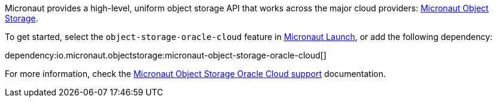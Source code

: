 Micronaut provides a high-level, uniform object storage API that works across the major cloud providers: https://micronaut-projects.github.io/micronaut-object-storage/latest/guide/[Micronaut Object Storage].

To get started, select the `object-storage-oracle-cloud` feature in https://micronaut.io/launch?type=DEFAULT&name=demo&package=com.example&javaVersion=JDK_11&lang=JAVA&build=GRADLE&test=JUNIT&features=object-storage-oracle-cloud&activity=preview&showing=build.gradle[Micronaut Launch], or add the following dependency:

dependency:io.micronaut.objectstorage:micronaut-object-storage-oracle-cloud[]

For more information, check the https://micronaut-projects.github.io/micronaut-object-storage/latest/guide/#oracleCloud[Micronaut Object Storage Oracle Cloud support] documentation.
